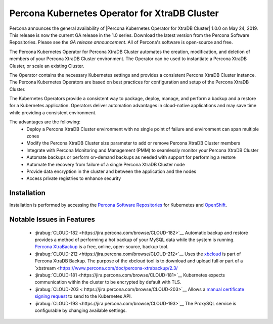.. rn:: 1.0.0

Percona Kubernetes Operator for XtraDB Cluster
==============================================

Percona announces the general availability of |Percona Kubernetes Operator for XtraDB Cluster| 1.0.0 on May 24, 2019. This release is now the current GA release in the 1.0 series. Download the latest version from the Percona Software Repositories. Please see the `GA release announcement`. All of Percona's software is open-source and free.

The Percona Kubernetes Operator for Percona XtraDB Cluster automates the creation, modification, and deletion of members of your Percona XtraDB Cluster environment. The Operator can be used to instantiate a Percona XtraDB Cluster, or scale an existing Cluster.

The Operator contains the necessary Kubernetes settings and provides a consistent Percona XtraDB Cluster instance. The Percona Kubernetes Operators are based on best practices for configuration and setup of the Percona XtraDB Cluster.

The Kubernetes Operators provide a consistent way to package, deploy, manage, and perform a backup and a restore for a Kubernetes application. Operators deliver automation advantages in cloud-native applications and may save time while providing a consistent environment.

The advantages are the following:
  * Deploy a Percona XtraDB Cluster environment with no single point of failure and environment can span multiple zones
  * Modify the Percona XtraDB Cluster size parameter to add or remove Percona XtraDB Cluster members
  * Integrate with Percona Monitoring and Management (PMM) to seamlessly monitor your Percona XtraDB Cluster
  * Automate backups or perform on-demand backups as needed with support for performing a restore
  * Automate the recovery from failure of a single Percona XtraDB Cluster node
  * Provide data encryption in the cluster and between the application and the nodes
  * Access private registries to enhance security


Installation
------------

Installation is performed by accessing the `Percona Software Repositories <https://www.percona.com/doc/kubernetes-operator-for-pxc/kubernetes.html>`__ for Kubernetes and `OpenShift <https://www.percona.com/doc/kubernetes-operator-for-pxc/openshift.html>`__.

Notable Issues in Features
--------------------------
 * :jirabug:`CLOUD-182 <https://jira.percona.com/browse/CLOUD-182>`__ Automatic backup and restore provides a method of performing a hot backup of your MySQL data while the system is running. `Percona XtraBackup <https://www.percona.com/software/mysql-database/percona-xtrabackup>`__ is a free, online, open-source, backup tool.

 * :jirabug:`CLOUD-212 <https://jira.percona.com/browse/CLOUD-212>`__ Uses the `xbcloud <https://www.percona.com/doc/percona-xtrabackup/2.3/xbcloud/xbcloud.html>`__ is part of Percona XtraDB Backup. The purpose of the xbcloud tool is to download and upload full or part of a `xbstream <https://www.percona.com/doc/percona-xtrabackup/2.3/

 * :jirabug:`CLOUD-181 <https://jira.percona.com/browse/CLOUD-181>`__ Kubernetes expects communication within the cluster to be encrypted by default with TLS.

 * :jirabug:`CLOUD-203 < https://jira.percona.com/browse/CLOUD-203>`__ Allows a `manual certificate signing request <https://kubernetes.io/docs/tasks/tls/managing-tls-in-a-cluster/#create-a-certificate-signing-request-object-to-send-to-the-kubernetes-api>`__ to send to the Kubernetes API.

 * :jirabug:`CLOUD-193 <https://jira.percona.com/browse/CLOUD-193>`__ The ProxySQL service is configurable by changing available settings.
